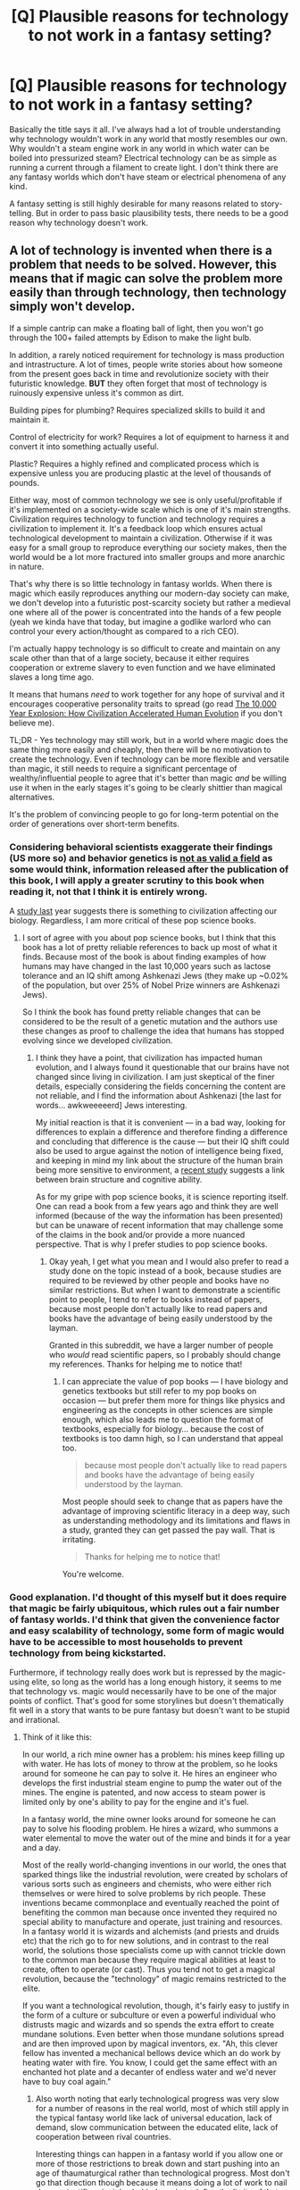 #+TITLE: [Q] Plausible reasons for technology to not work in a fantasy setting?

* [Q] Plausible reasons for technology to not work in a fantasy setting?
:PROPERTIES:
:Author: deccan2008
:Score: 13
:DateUnix: 1456454441.0
:DateShort: 2016-Feb-26
:END:
Basically the title says it all. I've always had a lot of trouble understanding why technology wouldn't work in any world that mostly resembles our own. Why wouldn't a steam engine work in any world in which water can be boiled into pressurized steam? Electrical technology can be as simple as running a current through a filament to create light. I don't think there are any fantasy worlds which don't have steam or electrical phenomena of any kind.

A fantasy setting is still highly desirable for many reasons related to story-telling. But in order to pass basic plausibility tests, there needs to be a good reason why technology doesn't work.


** A lot of technology is invented when there is a problem that needs to be solved. However, this means that if magic can solve the problem more easily than through technology, then technology simply won't develop.

If a simple cantrip can make a floating ball of light, then you won't go through the 100+ failed attempts by Edison to make the light bulb.

In addition, a rarely noticed requirement for technology is mass production and intrastructure. A lot of times, people write stories about how someone from the present goes back in time and revolutionize society with their futuristic knowledge. *BUT* they often forget that most of technology is ruinously expensive unless it's common as dirt.

Building pipes for plumbing? Requires specialized skills to build it and maintain it.

Control of electricity for work? Requires a lot of equipment to harness it and convert it into something actually useful.

Plastic? Requires a highly refined and complicated process which is expensive unless you are producing plastic at the level of thousands of pounds.

Either way, most of common technology we see is only useful/profitable if it's implemented on a society-wide scale which is one of it's main strengths. Civilization requires technology to function and technology requires a civilization to implement it. It's a feedback loop which ensures actual technological development to maintain a civilization. Otherwise if it was easy for a small group to reproduce everything our society makes, then the world would be a lot more fractured into smaller groups and more anarchic in nature.

That's why there is so little technology in fantasy worlds. When there is magic which easily reproduces anything our modern-day society can make, we don't develop into a futuristic post-scarcity society but rather a medieval one where all of the power is concentrated into the hands of a few people (yeah we kinda have that today, but imagine a godlike warlord who can control your every action/thought as compared to a rich CEO).

I'm actually happy technology is so difficult to create and maintain on any scale other than that of a large society, because it either requires cooperation or extreme slavery to even function and we have eliminated slaves a long time ago.

It means that humans /need/ to work together for any hope of survival and it encourages cooperative personality traits to spread (go read [[http://www.amazon.com/gp/product/B0042FZRPC/ref=dp-kindle-redirect?ie=UTF8&btkr=1][The 10,000 Year Explosion: How Civilization Accelerated Human Evolution]] if you don't believe me).

TL;DR - Yes technology may still work, but in a world where magic does the same thing more easily and cheaply, then there will be no motivation to create the technology. Even if technology can be more flexible and versatile than magic, it still needs to require a significant percentage of wealthy/influential people to agree that it's better than magic /and/ be willing use it when in the early stages it's going to be clearly shittier than magical alternatives.

It's the problem of convincing people to go for long-term potential on the order of generations over short-term benefits.
:PROPERTIES:
:Author: xamueljones
:Score: 29
:DateUnix: 1456457071.0
:DateShort: 2016-Feb-26
:END:

*** Considering behavioral scientists exaggerate their findings (US more so) and behavior genetics is [[http://www.nature.com/news/smart-genes-prove-elusive-1.15858#/ref-link-2][not as valid a field]] as some would think, information released after the publication of this book, I will apply a greater scrutiny to this book when reading it, not that I think it is entirely wrong.

A [[http://phys.org/news/2015-11-nature-nurture-human-brains-evolved.html][study last]] year suggests there is something to civilization affecting our biology. Regardless, I am more critical of these pop science books.
:PROPERTIES:
:Score: 4
:DateUnix: 1456477971.0
:DateShort: 2016-Feb-26
:END:

**** I sort of agree with you about pop science books, but I think that this book has a lot of pretty reliable references to back up most of what it finds. Because most of the book is about finding examples of how humans may have changed in the last 10,000 years such as lactose tolerance and an IQ shift among Ashkenazi Jews (they make up ~0.02% of the population, but over 25% of Nobel Prize winners are Ashkenazi Jews).

So I think the book has found pretty reliable changes that can be considered to be the result of a genetic mutation and the authors use these changes as proof to challenge the idea that humans has stopped evolving since we developed civilization.
:PROPERTIES:
:Author: xamueljones
:Score: 2
:DateUnix: 1456505133.0
:DateShort: 2016-Feb-26
:END:

***** I think they have a point, that civilization has impacted human evolution, and I always found it questionable that our brains have not changed since living in civilization. I am just skeptical of the finer details, especially considering the fields concerning the content are not reliable, and I find the information about Ashkenazi [the last for words... awkweeeeerd] Jews interesting.

My initial reaction is that it is convenient --- in a bad way, looking for differences to explain a difference and therefore finding a difference and concluding that difference is the cause --- but their IQ shift could also be used to argue against the notion of intelligence being fixed, and keeping in mind my link about the structure of the human brain being more sensitive to environment, a [[https://www.sciencedaily.com/releases/2016/02/160225153817.htm][recent study]] suggests a link between brain structure and cognitive ability.

As for my gripe with pop science books, it is science reporting itself. One can read a book from a few years ago and think they are well informed (because of the way the information has been presented) but can be unaware of recent information that may challenge some of the claims in the book and/or provide a more nuanced perspective. That is why I prefer studies to pop science books.
:PROPERTIES:
:Score: 1
:DateUnix: 1456510582.0
:DateShort: 2016-Feb-26
:END:

****** Okay yeah, I get what you mean and I would also prefer to read a study done on the topic instead of a book, because studies are required to be reviewed by other people and books have no similar restrictions. But when I want to demonstrate a scientific point to people, I tend to refer to books instead of papers, because most people don't actually like to read papers and books have the advantage of being easily understood by the layman.

Granted in this subreddit, we have a larger number of people who /would/ read scientific papers, so I probably should change my references. Thanks for helping me to notice that!
:PROPERTIES:
:Author: xamueljones
:Score: 2
:DateUnix: 1456537149.0
:DateShort: 2016-Feb-27
:END:

******* I can appreciate the value of pop books --- I have biology and genetics textbooks but still refer to my pop books on occasion --- but prefer them more for things like physics and engineering as the concepts in other sciences are simple enough, which also leads me to question the format of textbooks, especially for biology... because the cost of textbooks is too damn high, so I can understand that appeal too.

#+begin_quote
  because most people don't actually like to read papers and books have the advantage of being easily understood by the layman.
#+end_quote

Most people should seek to change that as papers have the advantage of improving scientific literacy in a deep way, such as understanding methodology and its limitations and flaws in a study, granted they can get passed the pay wall. That is irritating.

#+begin_quote
  Thanks for helping me to notice that!
#+end_quote

You're welcome.
:PROPERTIES:
:Score: 1
:DateUnix: 1456538605.0
:DateShort: 2016-Feb-27
:END:


*** Good explanation. I'd thought of this myself but it does require that magic be fairly ubiquitous, which rules out a fair number of fantasy worlds. I'd think that given the convenience factor and easy scalability of technology, some form of magic would have to be accessible to most households to prevent technology from being kickstarted.

Furthermore, if technology really does work but is repressed by the magic-using elite, so long as the world has a long enough history, it seems to me that technology vs. magic would necessarily have to be one of the major points of conflict. That's good for some storylines but doesn't thematically fit well in a story that wants to be pure fantasy but doesn't want to be stupid and irrational.
:PROPERTIES:
:Author: deccan2008
:Score: 3
:DateUnix: 1456463208.0
:DateShort: 2016-Feb-26
:END:

**** Think of it like this:

In our world, a rich mine owner has a problem: his mines keep filling up with water. He has lots of money to throw at the problem, so he looks around for someone he can pay to solve it. He hires an engineer who develops the first industrial steam engine to pump the water out of the mines. The engine is patented, and now access to steam power is limited only by one's ability to pay for the engine and it's fuel.

In a fantasy world, the mine owner looks around for someone he can pay to solve his flooding problem. He hires a wizard, who summons a water elemental to move the water out of the mine and binds it for a year and a day.

Most of the really world-changing inventions in our world, the ones that sparked things like the industrial revolution, were created by scholars of various sorts such as engineers and chemists, who were either rich themselves or were hired to solve problems by rich people. These inventions became commonplace and eventually reached the point of benefiting the common man because once invented they required no special ability to manufacture and operate, just training and resources. In a fantasy world it is wizards and alchemists (and priests and druids etc) that the rich go to for new solutions, and in contrast to the real world, the solutions those specialists come up with cannot trickle down to the common man because they require magical abilities at least to create, often to operate (or cast). Thus you tend not to get a magical revolution, because the "technology" of magic remains restricted to the elite.

If you want a technological revolution, though, it's fairly easy to justify in the form of a culture or subculture or even a powerful individual who distrusts magic and wizards and so spends the extra effort to create mundane solutions. Even better when those mundane solutions spread and are then improved upon by magical inventors, ex. "Ah, this clever fellow has invented a mechanical bellows device which an do work by heating water with fire. You know, I could get the same effect with an enchanted hot plate and a decanter of endless water and we'd never have to buy coal again."
:PROPERTIES:
:Author: half_dragon_dire
:Score: 5
:DateUnix: 1456529044.0
:DateShort: 2016-Feb-27
:END:

***** Also worth noting that early technological progress was very slow for a number of reasons in the real world, most of which still apply in the typical fantasy world like lack of universal education, lack of demand, slow communication between the educated elite, lack of cooperation between rival countries.

Interesting things can happen in a fantasy world if you allow one or more of those restrictions to break down and start pushing into an age of thaumaturgical rather than technological progress. Most don't go that direction though because it means doing a lot of work to nail down scientific principles behind magic to define the limits of that progress.
:PROPERTIES:
:Author: half_dragon_dire
:Score: 6
:DateUnix: 1456529564.0
:DateShort: 2016-Feb-27
:END:

****** One thing that REALLY bothers me regarding magic is how so few worlds have knowledge-sharing magic, that would allow, for example, to educate a layman to the level of a university professor with a single spell, or something like internet (but mind-to-mind).

It does make sense from the a story perspective (good luck writing a compelling story in that kind of world), but not so much in a realistic society.
:PROPERTIES:
:Author: elevul
:Score: 2
:DateUnix: 1456572013.0
:DateShort: 2016-Feb-27
:END:

******* You don't even have to go that extreme (which to be fair, would be pretty heavy, even Wish-level magic in most fantasy worlds) to have an extreme effect on society.

Most magic systems actually treat violating thermodynamics as a much easier problem than manipulating minds. Perpetual motion, or at least something practically indistinguishable from it, seems to be easy in most fantasy worlds, which should be HUGE. Getting easier access to more energy (human muscle, animal muscle, fire, coal, oil, nuclear) has been a major driver of technological progress, and magic undercuts a huge amount of that.

Communication is also a big deal. Even in the modern world getting messages to the other side of the world is a big deal. It requires high power transmitters and huge antenna arrays, laying thousands of miles of cable over land and sea, or expending gigajoules of energy putting satellites into orbit. In a magical world, it's as simple as casting Sending. Just the difference having a couple of magic mirrors in every university that can link to each other would be profound. The webcomic Dungeon Grind had a gag recently with a magical tome for dungeon delvers which was linked to hundreds of other tomes so that anything written in one appeared in all the others, and used it as a joke on Wikipedia and social networking. But just imagine if every magical library had a book like that. Imagine all the other ways a magical world could ape our modern information technology society.
:PROPERTIES:
:Author: half_dragon_dire
:Score: 2
:DateUnix: 1456688607.0
:DateShort: 2016-Feb-28
:END:

******** Immagine writing a story about that, though. The sheer amount of planning and preparation that would be required to build a world shaped by that technology is mind-boggling.
:PROPERTIES:
:Author: elevul
:Score: 1
:DateUnix: 1456688978.0
:DateShort: 2016-Feb-28
:END:


******* [deleted]
:PROPERTIES:
:Score: 1
:DateUnix: 1457284326.0
:DateShort: 2016-Mar-06
:END:

******** u/elevul:
#+begin_quote
  The second book really tackles the problem of magical knowledge transfer.
#+end_quote

Could you sum it up in a few phrases, please? I am fairly curious to know how he solved the issue, but I don't really have the time now to read a book.
:PROPERTIES:
:Author: elevul
:Score: 1
:DateUnix: 1457290958.0
:DateShort: 2016-Mar-06
:END:

********* [deleted]
:PROPERTIES:
:Score: 1
:DateUnix: 1457301788.0
:DateShort: 2016-Mar-07
:END:

********** Oh, so it wasn't direct knowledge transfer, it was "just" the creation of a virtual teacher.
:PROPERTIES:
:Author: elevul
:Score: 1
:DateUnix: 1457344955.0
:DateShort: 2016-Mar-07
:END:


*** On the subject of technology and infrastructure, I present this famous essay from 1958: [[http://www.econlib.org/library/Essays/rdPncl1.html][I, Pencil]]
:PROPERTIES:
:Author: Sparkwitch
:Score: 3
:DateUnix: 1456514285.0
:DateShort: 2016-Feb-26
:END:

**** Thanks for that! It perfectly demonstrates my point.
:PROPERTIES:
:Author: xamueljones
:Score: 1
:DateUnix: 1456537285.0
:DateShort: 2016-Feb-27
:END:


*** u/deleted:
#+begin_quote
  we have eliminated slaves a long time ago.
#+end_quote

Uhhhh no we haven't.
:PROPERTIES:
:Score: 2
:DateUnix: 1456508527.0
:DateShort: 2016-Feb-26
:END:

**** u/xamueljones:
#+begin_quote
  we have eliminated slaves a long time ago.
#+end_quote

/blink, blink/

Argh! I was tired when I typed that. I meant to say that it's now widely agreed that slavery is immoral despite the fact that we have children in far-off countries (or poor immigrants in America) working in sweatshops to make a lot of our goods. Still, there is progress (hopefully) to eliminate such practices.

If there is any other form of slavery that is considered to be legal, then I don't know of them and I would like to be told the harsh truth.
:PROPERTIES:
:Author: xamueljones
:Score: 1
:DateUnix: 1456512390.0
:DateShort: 2016-Feb-26
:END:


*** This is a great bit on why it wouldn't /exist/.

When looking for reasons it wouldn't /function/, you'd have to use some sort of story like "complex metal mechanisms (anything fancier than a watch) and extreme conditions (boiler for steam engine), tend to infuse themselves with magic by accident when humans build them and render them so unreliable as to be useless."
:PROPERTIES:
:Author: TheAtomicOption
:Score: 1
:DateUnix: 1456697400.0
:DateShort: 2016-Feb-29
:END:


** What is "simple" about "Join together copper and zinc by means of a cloth soaked in brine and it will shock you, sometimes, if you touch it just right, until the mechanism gets tired and then never works again, and by this process you can replace candles somehow"?

In the real world, basic steam-driven aeolipiles were described around 15 BCE, and static electricity has likely been known since before we were H. sapiens. We proceeded to do absolutely nothing with this knowledge until the 1700s. The simplest, most plausible, /true/ reason is that people don't have enough information to have thought of it yet, and their metallurgy and infrastructure isn't good enough to make reliable use of it anyway.
:PROPERTIES:
:Author: Anakiri
:Score: 17
:DateUnix: 1456457432.0
:DateShort: 2016-Feb-26
:END:


** One option is to add back the "+C" term so often missing from integrals back onto them - especially in Maxwells equations. If you can't turn mechanical motion of a magnetic field back into current, you can't make a generator. That "+C" term could often be negative, or vary, as long as the equation still works in situations that rationality call for as needing it.

Steam-wise, do you really want to anger the local water spirits that much by cooking them into air? I mean, they're not mad in the normal flow of things, but if someone exploits them regularly outside of their normal expected workload and lifestyle, they may just quit working.
:PROPERTIES:
:Author: Tairc
:Score: 14
:DateUnix: 1456456480.0
:DateShort: 2016-Feb-26
:END:

*** The second one is probably my favorite explanation: the world looks superficially similar to our own but is fundamentally different. The myriad forces that govern all interactions in the world are not impersonal but in fact semi-sentient and willful. They behave in predictable ways most of the time but there can always be exceptions, especially when they encounter something truly novel.
:PROPERTIES:
:Author: deccan2008
:Score: 12
:DateUnix: 1456464501.0
:DateShort: 2016-Feb-26
:END:

**** Especially when they feel they're being exploited, which means some things may work fine (trains, because they're considered noble and powerful) while others may not (power stations, because it seems as slave labor to work that boring for that long).
:PROPERTIES:
:Author: Tairc
:Score: 9
:DateUnix: 1456488993.0
:DateShort: 2016-Feb-26
:END:

***** You have two branches of maintenance and development: Technicians and skilled tradesmen who do what they do today, and shamans who have to convince the spirits to actually work like they're supposed to. Or to work in ways they really /aren't/ supposed to.
:PROPERTIES:
:Score: 6
:DateUnix: 1456503520.0
:DateShort: 2016-Feb-26
:END:

****** I really like this idea, actually. A world where sometimes the hardest part about making a cup of tea is persuading the water to boil.
:PROPERTIES:
:Author: Adrastos42
:Score: 4
:DateUnix: 1456518881.0
:DateShort: 2016-Feb-27
:END:


** First off, do /humans/ work in that setting? Humans are extremely complicated machines that can be destroyed by something as small as [[https://en.wikipedia.org/wiki/Heavy_water#Toxicity_in_humans][slightly increasing the weight of water]]. If they work, there's not much that will break. So if you want real-world humans to enter your fantasy world and not die, but then to find that their smart phones stopped working, that's not going to make a whole lot of sense.

If you're making the world out of whole cloth, with a race that physically resembles but is distinct from humans, then you can do a lot to justify it. Can water be boiled in your universe? Perhaps boiling it away requires far more energy than you're likely to get. Or maybe steam is extremely corrosive, and the machinery is likely to break down. Or maybe your world doesn't have a lot of metal, and can't spare enough to make trains.

And why do you say those fantasy universes have electrical phenomena? Because they have lightning? Maybe that's just Zeus throwing spears or something. Or maybe it's kind of like electricity, but there's no electromagnetism. Electricity stops looking as impressive if you can't send it through a coil and move stuff around with it.

But even then, any world with anything like people has self-repairing self-replicating technology.

It is fairly common for people to have magic resistance. You don't want someone to be able to kill people easily by causing aneurysms. It could be that magic keeps technology from working, but humans can live because they can keep the magic out, and they just haven't figured out how to keep the magic out of their steam engines.
:PROPERTIES:
:Author: DCarrier
:Score: 9
:DateUnix: 1456463263.0
:DateShort: 2016-Feb-26
:END:


** I read in a work, possibly a Harry Potter fic, that technology didn't work around magic because of spacial warps that left microscopic tearing in pretty much everything. Something that didn't matter at all for a plant, hardly mattered to magical human life (who were more sturdy than magic-free humans), mattered just a bit more for precise clockwork like pocketwatches, but would slowly but surely decay any circuitry or microchips into tiny silicon bricks.

So a simple hand crank generator would work, and so would a lightbulb. But no electric computers.
:PROPERTIES:
:Author: Draconomial
:Score: 10
:DateUnix: 1456473508.0
:DateShort: 2016-Feb-26
:END:

*** I'm not sure since this is so long, but was it [[https://www.fanfiction.net/s/4240771/1/Partially-Kissed-Hero][Partially Kissed Hero]]?
:PROPERTIES:
:Author: xamueljones
:Score: 1
:DateUnix: 1456537439.0
:DateShort: 2016-Feb-27
:END:


** Counterexample: /The Guardians of the Flame/ is a series of books by Joel Rosenberg in which a group of modern American college kids get sent to a fantasy world. One of the is a civil engineering student who, over the course of years, revolutionizes the world by introducing steam and basic gunpowder and etc. I might be looking at it through nostalgia goggles, but I remember it being well-written and a lot of fun.
:PROPERTIES:
:Author: eaglejarl
:Score: 4
:DateUnix: 1456485975.0
:DateShort: 2016-Feb-26
:END:


** How would it be fair for both magic /and/ science to work? The All-Creator (Blessed Be) wouldn't let a plane be /that/ unbalanced.
:PROPERTIES:
:Author: awesomeideas
:Score: 4
:DateUnix: 1456460830.0
:DateShort: 2016-Feb-26
:END:

*** Magic/tech settings like Rifts were perfectly bala . . . oh, yeah, that's right. Carry on.
:PROPERTIES:
:Author: InsaneRanter
:Score: 2
:DateUnix: 1456462955.0
:DateShort: 2016-Feb-26
:END:


** I built a fantasy setting that was on a young world, where we (and elves, dwarves, and what not) all evolved in the first age of life. So, there simply were no fossil fuels or petroleum. So a certain level of technology existed, but nothing that required gas, coal, or petrochemicals was possible. I know it's pseudo-scientific, but shit, guys, there were dragons.
:PROPERTIES:
:Author: ghtw3
:Score: 4
:DateUnix: 1456501361.0
:DateShort: 2016-Feb-26
:END:


** There's an adult -- as in erotic -- web story that has a D&D-derived fantasy setting, called Tales of MU, where apparently one of the overdeities of the setting is actively hostile to some aspects of the scientific method. It's called 'Tales of MU', and is really long, but really well written. Link: [[http://www.talesofmu.com/]]
:PROPERTIES:
:Author: Gavinfoxx
:Score: 3
:DateUnix: 1456541391.0
:DateShort: 2016-Feb-27
:END:

*** Hey thanks for the recommendation! I've read the first thirty or so chapters, and I have to know: Does Mackenzie ever grow a spine and stand up for herself?! I'm enjoying everything, from the worldbuilding to the interspecies politics, but she is like a goddamn rug. I squirm every time I read a scene with Puddy.
:PROPERTIES:
:Author: Gaboncio
:Score: 1
:DateUnix: 1456873837.0
:DateShort: 2016-Mar-02
:END:

**** Eventually she kind of does. Kind of. She remains pretty weak willed throughout though and makes some really really dumb choices. The author loves her dramatic irony, and the result of that is that there are times I wanted to scream at Mac WHAT ARE YOU DOING YOU MORON!!?!?
:PROPERTIES:
:Author: Sagebrysh
:Score: 1
:DateUnix: 1457107730.0
:DateShort: 2016-Mar-04
:END:


** I'm a bot, /bleep/, /bloop/. Someone has linked to this thread from another place on reddit:

- [[[/r/worldbuilding]]] [[https://np.reddit.com/r/worldbuilding/comments/47o635/q_plausible_reasons_for_technology_to_not_work_in/][[Q] Plausible reasons for technology to not work in a fantasy setting? [x-post from /r/rational]]]

[[#footer][]]/^{If you follow any of the above links, please respect the rules of reddit and don't vote in the other threads.} ^{([[/r/TotesMessenger][Info]]} ^{/} ^{[[/message/compose?to=/r/TotesMessenger][Contact]])}/

[[#bot][]]
:PROPERTIES:
:Author: TotesMessenger
:Score: 1
:DateUnix: 1456476236.0
:DateShort: 2016-Feb-26
:END:


** Alastair Reynolds wrote a pretty interesting explanation for this in his book Terminal world.

The basic premise is that there is a kind of 'space time tiling' shift that happens between various 'zones'.

humans and messy organics MOSTLY survive making these transitions if you go slow enough, don't go into really LETHAL places and take special drugs to help ease the metabolic shock of moving from one scale zone to another.

tolerance for traversing zones and even living in a particular zone comfortably seems to be hereditary or environmental in conditioning and thus people generally don't live their native zone if they can help it lest they become very ill.

It's not stated explicitly but I suspect cancers and genetic disruption is rather common for those that transit often in life and the symptoms of making too many zone shifts looks a lot like radiation poisoning (pretty much all the molecules in your body get shuffled over and over again very slightly).

higher precision machinery like microchips generally fail entirely unless their built explicitly to survive the transition (and generally need to be turned off when your crossing a boundary anyway). There is also a group which uses many different kinds of clocks with different precision requirements to function as early warning systems for when approaching boundaries that a human's physiology would not necessarily detect.

What I'm getting at here is that magic might have 'degrees of not like our physical reality' which a human/living body could survive slowly transitioning from one to another but are catastrophic to jump too quickly from one state to another.
:PROPERTIES:
:Author: Nighzmarquls
:Score: 1
:DateUnix: 1456510099.0
:DateShort: 2016-Feb-26
:END:


** Well, one explanation I didn't see in this thread is existence of any semi-conscious force (that doubles as a Source of Magic) that actively impedes technology. If it allows something as difficult as instant healing or mind-control, it can't be that hard to identify anything with too high technology level and subtly break it. Or even completely prevent humans from noticing any possibilities of excess technological development.
:PROPERTIES:
:Author: Shadawn
:Score: 1
:DateUnix: 1456525073.0
:DateShort: 2016-Feb-27
:END:

*** I'm curious, have you ever read a story with something like that? It sounds like a good read.
:PROPERTIES:
:Author: xamueljones
:Score: 1
:DateUnix: 1456538005.0
:DateShort: 2016-Feb-27
:END:

**** "Girl that poked God with a stick" had something along those lines.
:PROPERTIES:
:Author: Shadawn
:Score: 1
:DateUnix: 1456548022.0
:DateShort: 2016-Feb-27
:END:


**** Tales of Mu, which I linked to elsewhere in this thread. Warning, NSFW.
:PROPERTIES:
:Author: Gavinfoxx
:Score: 1
:DateUnix: 1456882348.0
:DateShort: 2016-Mar-02
:END:


** This is less about technology itself than the way wizardry normally works in fantasy worlds, which I feel is important to the question. Generally wizardry is a very intellectually challenging art that you can study for a lifetime without mastering more than a little of it, but clearly has huge benefits both to yourself and society. Therefore the intelligent members of these fantasy societies are more likely to study wizardry then say invent scientific fields. To put in terms that make sense for us. Why would you try to create a new field of study when you can became so useful to society by becoming a doctor, something that is guaranteed to be a useful skill. When the smartest members of your society are all becoming mages it is unsurprising that technological advances are stunted.
:PROPERTIES:
:Author: Luminnaran
:Score: 1
:DateUnix: 1456576099.0
:DateShort: 2016-Feb-27
:END:


** What we consider science is our ability to discern the rules that govern our environment. What we consider technology is that which uses those rules efficiently to achieve some objective.

In a fantasy setting, the world can endlessly frustrate would-be scientists. The world might truly be governed by the whims of cosmic beings, or various observed forces might in fact be governed by machine elves. Scientists might need to take into account far more variables than in the real world (e.g. this light bulb will only function if you are a good person, except on days dedicated to the worship of the lord of darkness), which would at the very least slow development.
:PROPERTIES:
:Author: CarsonCity314
:Score: 1
:DateUnix: 1456786787.0
:DateShort: 2016-Mar-01
:END:
